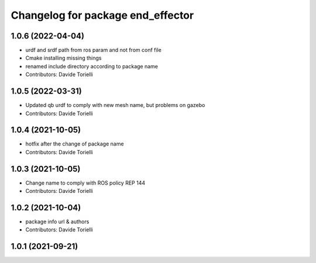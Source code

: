 ^^^^^^^^^^^^^^^^^^^^^^^^^^^^^^^^^^^^^^
Changelog for package end_effector
^^^^^^^^^^^^^^^^^^^^^^^^^^^^^^^^^^^^^^

1.0.6 (2022-04-04)
------------------
* urdf and srdf path from ros param and not from conf file
* Cmake installing missing things
* renamed include directory according to package name
* Contributors: Davide Torielli

1.0.5 (2022-03-31)
------------------
* Updated qb urdf to comply with new mesh name, but problems on gazebo
* Contributors: Davide Torielli

1.0.4 (2021-10-05)
------------------
* hotfix after the change of package name
* Contributors: Davide Torielli

1.0.3 (2021-10-05)
------------------
* Change name to comply with ROS policy REP 144
* Contributors: Davide Torielli

1.0.2 (2021-10-04)
------------------
* package info url & authors
* Contributors: Davide Torielli

1.0.1 (2021-09-21)
------------------
